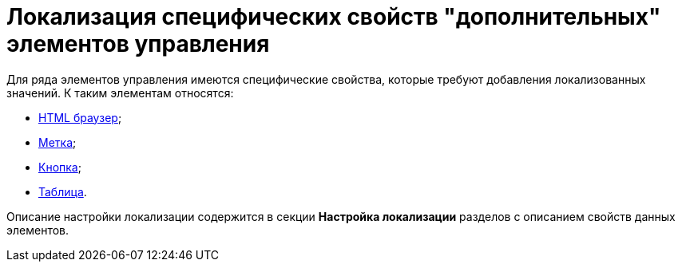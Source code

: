= Локализация специфических свойств "дополнительных" элементов управления

Для ряда элементов управления имеются специфические свойства, которые требуют добавления локализованных значений. К таким элементам относятся:

* xref:lay_Elements_HTML_browser.adoc[HTML браузер];
* xref:lay_Elements_Label.adoc[Метка];
* xref:lay_Elements_Button.adoc[Кнопка];
* xref:lay_Elements_Table.adoc[Таблица].

Описание настройки локализации содержится в секции *Настройка локализации* разделов с описанием свойств данных элементов.

